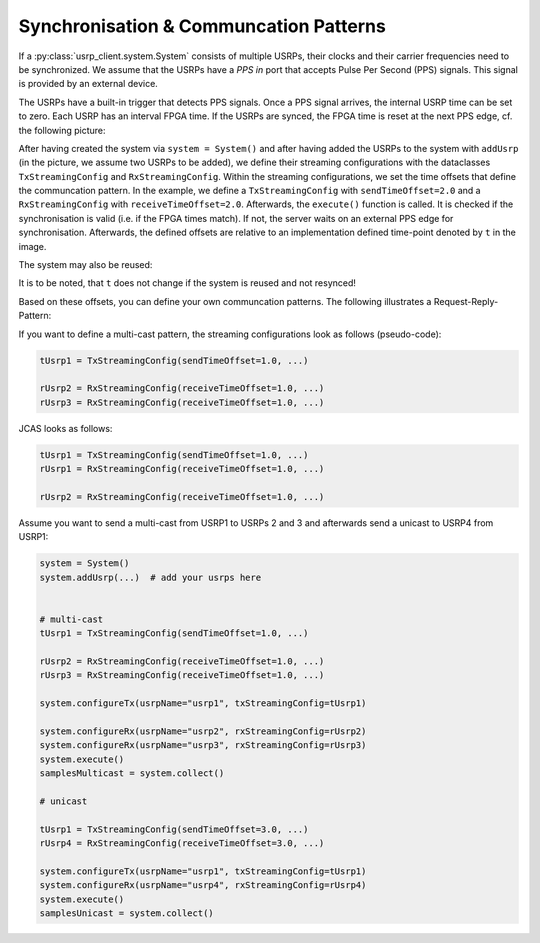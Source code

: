 Synchronisation & Communcation Patterns
=======================================

If a :py:class:`usrp_client.system.System` consists of multiple USRPs, their clocks and their carrier frequencies
need to be synchronized. We assume that the USRPs have a `PPS in` port that accepts Pulse Per Second (PPS) signals. 
This signal is provided by an external device.

The USRPs have a built-in trigger that detects PPS signals. Once a PPS signal arrives,
the internal USRP time can be set to zero. Each USRP has an interval FPGA time. If the USRPs are synced,
the FPGA time is reset at the next PPS edge, cf. the following picture:

.. image:: images/streaming_configs_timeline_gneral.png

After having created the system via ``system = System()`` and after having added the USRPs
to the system with ``addUsrp`` (in the picture, we assume two USRPs to be added), we define
their streaming configurations with the dataclasses ``TxStreamingConfig`` and ``RxStreamingConfig``.
Within the streaming configurations, we set the time offsets that define the communcation pattern.
In the example, we define a ``TxStreamingConfig`` with ``sendTimeOffset=2.0`` and a ``RxStreamingConfig``
with ``receiveTimeOffset=2.0``. Afterwards, the ``execute()`` function is called.
It is checked if the synchronisation is valid (i.e. if the FPGA times match). If not, the server
waits on an external PPS edge for synchronisation. Afterwards, the defined offsets are relative to
an implementation defined time-point denoted by ``t`` in the image. 

The system may also be reused:

.. image:: images/system_reuse_timeline.png

It is to be noted, that ``t`` does not change if the system is reused and not resynced!

Based on these offsets, you can define
your own communcation patterns. The following illustrates a Request-Reply-Pattern:

.. image:: images/request_reply_pattern.png

If you want to define a multi-cast pattern, the streaming configurations look as follows (pseudo-code):

.. code-block:: python

   tUsrp1 = TxStreamingConfig(sendTimeOffset=1.0, ...)

   rUsrp2 = RxStreamingConfig(receiveTimeOffset=1.0, ...)
   rUsrp3 = RxStreamingConfig(receiveTimeOffset=1.0, ...)

JCAS looks as follows:

.. code-block:: python

   tUsrp1 = TxStreamingConfig(sendTimeOffset=1.0, ...)
   rUsrp1 = RxStreamingConfig(receiveTimeOffset=1.0, ...)

   rUsrp2 = RxStreamingConfig(receiveTimeOffset=1.0, ...)

Assume you want to send a multi-cast from USRP1 to USRPs 2 and 3 and afterwards send a unicast to USRP4 from USRP1:

.. code-block:: python

   system = System()
   system.addUsrp(...)  # add your usrps here


   # multi-cast
   tUsrp1 = TxStreamingConfig(sendTimeOffset=1.0, ...)
   
   rUsrp2 = RxStreamingConfig(receiveTimeOffset=1.0, ...)
   rUsrp3 = RxStreamingConfig(receiveTimeOffset=1.0, ...)
   
   system.configureTx(usrpName="usrp1", txStreamingConfig=tUsrp1)
   
   system.configureRx(usrpName="usrp2", rxStreamingConfig=rUsrp2)
   system.configureRx(usrpName="usrp3", rxStreamingConfig=rUsrp3)
   system.execute()
   samplesMulticast = system.collect()
   
   # unicast
   
   tUsrp1 = TxStreamingConfig(sendTimeOffset=3.0, ...)
   rUsrp4 = RxStreamingConfig(receiveTimeOffset=3.0, ...)
   
   system.configureTx(usrpName="usrp1", txStreamingConfig=tUsrp1)
   system.configureRx(usrpName="usrp4", rxStreamingConfig=rUsrp4)
   system.execute()
   samplesUnicast = system.collect()
